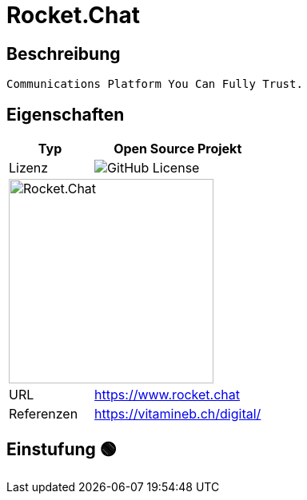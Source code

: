 = Rocket.Chat

== Beschreibung

[source,Website,subs="+normal"]
----
Communications Platform You Can Fully Trust.
----

== Eigenschaften

[%header%footer,cols="1,2a"]
|===
| Typ
| Open Source Projekt

| Lizenz
| image:https://img.shields.io/github/license/RocketChat/Rocket.Chat[GitHub License]

2+^| image:https://cdn.prod.website-files.com/611a19b9853b7414a0f6b3f6/611bbb87319adfd903b90f24_logoRC.svg[Rocket.Chat,256]


| URL 
| https://www.rocket.chat

| Referenzen
| https://vitamineb.ch/digital/
|===

== Einstufung 🟢